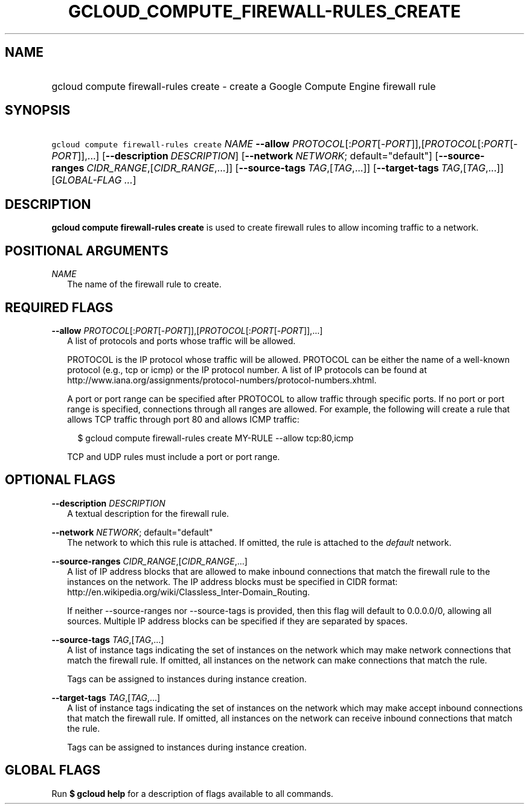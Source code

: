 
.TH "GCLOUD_COMPUTE_FIREWALL\-RULES_CREATE" 1



.SH "NAME"
.HP
gcloud compute firewall\-rules create \- create a Google Compute Engine firewall rule



.SH "SYNOPSIS"
.HP
\f5gcloud compute firewall\-rules create\fR \fINAME\fR \fB\-\-allow\fR \fIPROTOCOL\fR[:\fIPORT\fR[\-\fIPORT\fR]],[\fIPROTOCOL\fR[:\fIPORT\fR[\-\fIPORT\fR]],...] [\fB\-\-description\fR\ \fIDESCRIPTION\fR] [\fB\-\-network\fR\ \fINETWORK\fR;\ default="default"] [\fB\-\-source\-ranges\fR\ \fICIDR_RANGE\fR,[\fICIDR_RANGE\fR,...]] [\fB\-\-source\-tags\fR\ \fITAG\fR,[\fITAG\fR,...]] [\fB\-\-target\-tags\fR\ \fITAG\fR,[\fITAG\fR,...]] [\fIGLOBAL\-FLAG\ ...\fR]



.SH "DESCRIPTION"

\fBgcloud compute firewall\-rules create\fR is used to create firewall rules to
allow incoming traffic to a network.



.SH "POSITIONAL ARGUMENTS"

\fINAME\fR
.RS 2m
The name of the firewall rule to create.


.RE

.SH "REQUIRED FLAGS"

\fB\-\-allow\fR \fIPROTOCOL\fR[:\fIPORT\fR[\-\fIPORT\fR]],[\fIPROTOCOL\fR[:\fIPORT\fR[\-\fIPORT\fR]],...]
.RS 2m
A list of protocols and ports whose traffic will be allowed.

PROTOCOL is the IP protocol whose traffic will be allowed. PROTOCOL can be
either the name of a well\-known protocol (e.g., tcp or icmp) or the IP protocol
number. A list of IP protocols can be found at
http://www.iana.org/assignments/protocol\-numbers/protocol\-numbers.xhtml.

A port or port range can be specified after PROTOCOL to allow traffic through
specific ports. If no port or port range is specified, connections through all
ranges are allowed. For example, the following will create a rule that allows
TCP traffic through port 80 and allows ICMP traffic:

.RS 2m
$ gcloud compute firewall\-rules create MY\-RULE \-\-allow tcp:80,icmp
.RE

TCP and UDP rules must include a port or port range.


.RE

.SH "OPTIONAL FLAGS"

\fB\-\-description\fR \fIDESCRIPTION\fR
.RS 2m
A textual description for the firewall rule.

.RE
\fB\-\-network\fR \fINETWORK\fR; default="default"
.RS 2m
The network to which this rule is attached. If omitted, the rule is attached to
the \f5\fIdefault\fR\fR network.

.RE
\fB\-\-source\-ranges\fR \fICIDR_RANGE\fR,[\fICIDR_RANGE\fR,...]
.RS 2m
A list of IP address blocks that are allowed to make inbound connections that
match the firewall rule to the instances on the network. The IP address blocks
must be specified in CIDR format:
http://en.wikipedia.org/wiki/Classless_Inter\-Domain_Routing.

If neither \-\-source\-ranges nor \-\-source\-tags is provided, then this flag
will default to 0.0.0.0/0, allowing all sources. Multiple IP address blocks can
be specified if they are separated by spaces.

.RE
\fB\-\-source\-tags\fR \fITAG\fR,[\fITAG\fR,...]
.RS 2m
A list of instance tags indicating the set of instances on the network which may
make network connections that match the firewall rule. If omitted, all instances
on the network can make connections that match the rule.

Tags can be assigned to instances during instance creation.

.RE
\fB\-\-target\-tags\fR \fITAG\fR,[\fITAG\fR,...]
.RS 2m
A list of instance tags indicating the set of instances on the network which may
make accept inbound connections that match the firewall rule. If omitted, all
instances on the network can receive inbound connections that match the rule.

Tags can be assigned to instances during instance creation.


.RE

.SH "GLOBAL FLAGS"

Run \fB$ gcloud help\fR for a description of flags available to all commands.
